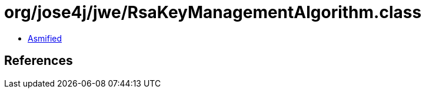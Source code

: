 = org/jose4j/jwe/RsaKeyManagementAlgorithm.class

 - link:RsaKeyManagementAlgorithm-asmified.java[Asmified]

== References

